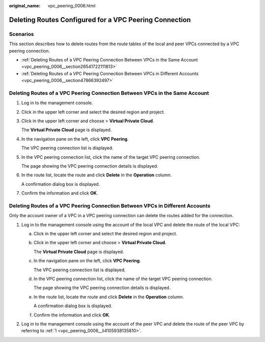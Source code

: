 :original_name: vpc_peering_0006.html

.. _vpc_peering_0006:

Deleting Routes Configured for a VPC Peering Connection
=======================================================

Scenarios
---------

This section describes how to delete routes from the route tables of the local and peer VPCs connected by a VPC peering connection.

-  :ref:`Deleting Routes of a VPC Peering Connection Between VPCs in the Same Account <vpc_peering_0006__section26541722111813>`
-  :ref:`Deleting Routes of a VPC Peering Connection Between VPCs in Different Accounts <vpc_peering_0006__section47866392497>`

.. _vpc_peering_0006__section26541722111813:

Deleting Routes of a VPC Peering Connection Between VPCs in the Same Account
----------------------------------------------------------------------------

#. Log in to the management console.

#. Click |image1| in the upper left corner and select the desired region and project.

#. Click |image2| in the upper left corner and choose > **Virtual Private Cloud**.

   The **Virtual Private Cloud** page is displayed.

#. In the navigation pane on the left, click **VPC Peering**.

   The VPC peering connection list is displayed.

#. In the VPC peering connection list, click the name of the target VPC peering connection.

   The page showing the VPC peering connection details is displayed.

#. In the route list, locate the route and click **Delete** in the **Operation** column.

   A confirmation dialog box is displayed.

#. Confirm the information and click **OK**.

.. _vpc_peering_0006__section47866392497:

Deleting Routes of a VPC Peering Connection Between VPCs in Different Accounts
------------------------------------------------------------------------------

Only the account owner of a VPC in a VPC peering connection can delete the routes added for the connection.

#. .. _vpc_peering_0006__li4105938135810:

   Log in to the management console using the account of the local VPC and delete the route of the local VPC:

   a. Click |image3| in the upper left corner and select the desired region and project.

   b. Click |image4| in the upper left corner and choose > **Virtual Private Cloud**.

      The **Virtual Private Cloud** page is displayed.

   c. In the navigation pane on the left, click **VPC Peering**.

      The VPC peering connection list is displayed.

   d. In the VPC peering connection list, click the name of the target VPC peering connection.

      The page showing the VPC peering connection details is displayed.

   e. In the route list, locate the route and click **Delete** in the **Operation** column.

      A confirmation dialog box is displayed.

   f. Confirm the information and click **OK**.

#. Log in to the management console using the account of the peer VPC and delete the route of the peer VPC by referring to :ref:`1 <vpc_peering_0006__li4105938135810>`.

.. |image1| image:: /_static/images/en-us_image_0000001818982734.png
.. |image2| image:: /_static/images/en-us_image_0000001818823058.png
.. |image3| image:: /_static/images/en-us_image_0000001818982734.png
.. |image4| image:: /_static/images/en-us_image_0000001865582593.png
